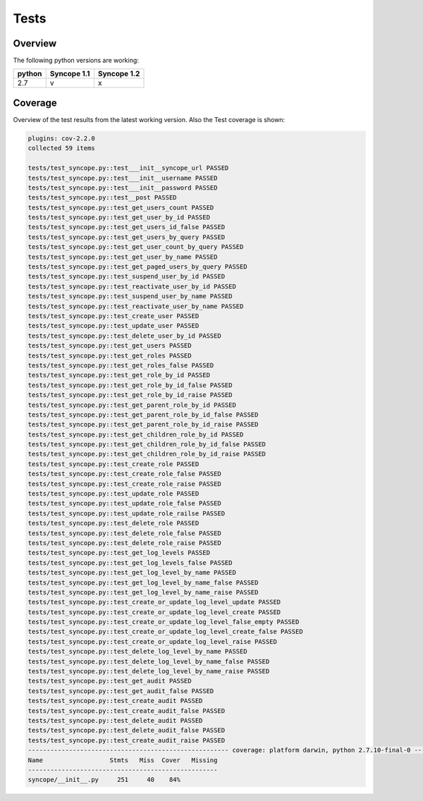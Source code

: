 Tests
=====

Overview
--------

The following python versions are working:

+--------+-------------+-------------+
| python | Syncope 1.1 | Syncope 1.2 |
+========+=============+=============+
|  2.7   |     v       |      x      |
+--------+-------------+-------------+




Coverage
--------

Overview of the test results from the latest working version. Also the Test coverage is shown:

.. code-block:: bash

    plugins: cov-2.2.0
    collected 59 items

    tests/test_syncope.py::test___init__syncope_url PASSED
    tests/test_syncope.py::test___init__username PASSED
    tests/test_syncope.py::test___init__password PASSED
    tests/test_syncope.py::test__post PASSED
    tests/test_syncope.py::test_get_users_count PASSED
    tests/test_syncope.py::test_get_user_by_id PASSED
    tests/test_syncope.py::test_get_users_id_false PASSED
    tests/test_syncope.py::test_get_users_by_query PASSED
    tests/test_syncope.py::test_get_user_count_by_query PASSED
    tests/test_syncope.py::test_get_user_by_name PASSED
    tests/test_syncope.py::test_get_paged_users_by_query PASSED
    tests/test_syncope.py::test_suspend_user_by_id PASSED
    tests/test_syncope.py::test_reactivate_user_by_id PASSED
    tests/test_syncope.py::test_suspend_user_by_name PASSED
    tests/test_syncope.py::test_reactivate_user_by_name PASSED
    tests/test_syncope.py::test_create_user PASSED
    tests/test_syncope.py::test_update_user PASSED
    tests/test_syncope.py::test_delete_user_by_id PASSED
    tests/test_syncope.py::test_get_users PASSED
    tests/test_syncope.py::test_get_roles PASSED
    tests/test_syncope.py::test_get_roles_false PASSED
    tests/test_syncope.py::test_get_role_by_id PASSED
    tests/test_syncope.py::test_get_role_by_id_false PASSED
    tests/test_syncope.py::test_get_role_by_id_raise PASSED
    tests/test_syncope.py::test_get_parent_role_by_id PASSED
    tests/test_syncope.py::test_get_parent_role_by_id_false PASSED
    tests/test_syncope.py::test_get_parent_role_by_id_raise PASSED
    tests/test_syncope.py::test_get_children_role_by_id PASSED
    tests/test_syncope.py::test_get_children_role_by_id_false PASSED
    tests/test_syncope.py::test_get_children_role_by_id_raise PASSED
    tests/test_syncope.py::test_create_role PASSED
    tests/test_syncope.py::test_create_role_false PASSED
    tests/test_syncope.py::test_create_role_raise PASSED
    tests/test_syncope.py::test_update_role PASSED
    tests/test_syncope.py::test_update_role_false PASSED
    tests/test_syncope.py::test_update_role_railse PASSED
    tests/test_syncope.py::test_delete_role PASSED
    tests/test_syncope.py::test_delete_role_false PASSED
    tests/test_syncope.py::test_delete_role_raise PASSED
    tests/test_syncope.py::test_get_log_levels PASSED
    tests/test_syncope.py::test_get_log_levels_false PASSED
    tests/test_syncope.py::test_get_log_level_by_name PASSED
    tests/test_syncope.py::test_get_log_level_by_name_false PASSED
    tests/test_syncope.py::test_get_log_level_by_name_raise PASSED
    tests/test_syncope.py::test_create_or_update_log_level_update PASSED
    tests/test_syncope.py::test_create_or_update_log_level_create PASSED
    tests/test_syncope.py::test_create_or_update_log_level_false_empty PASSED
    tests/test_syncope.py::test_create_or_update_log_level_create_false PASSED
    tests/test_syncope.py::test_create_or_update_log_level_raise PASSED
    tests/test_syncope.py::test_delete_log_level_by_name PASSED
    tests/test_syncope.py::test_delete_log_level_by_name_false PASSED
    tests/test_syncope.py::test_delete_log_level_by_name_raise PASSED
    tests/test_syncope.py::test_get_audit PASSED
    tests/test_syncope.py::test_get_audit_false PASSED
    tests/test_syncope.py::test_create_audit PASSED
    tests/test_syncope.py::test_create_audit_false PASSED
    tests/test_syncope.py::test_delete_audit PASSED
    tests/test_syncope.py::test_delete_audit_false PASSED
    tests/test_syncope.py::test_create_audit_raise PASSED
    ------------------------------------------------------ coverage: platform darwin, python 2.7.10-final-0 -------------------------------------------------------
    Name                  Stmts   Miss  Cover   Missing
    ---------------------------------------------------
    syncope/__init__.py     251     40    84%
